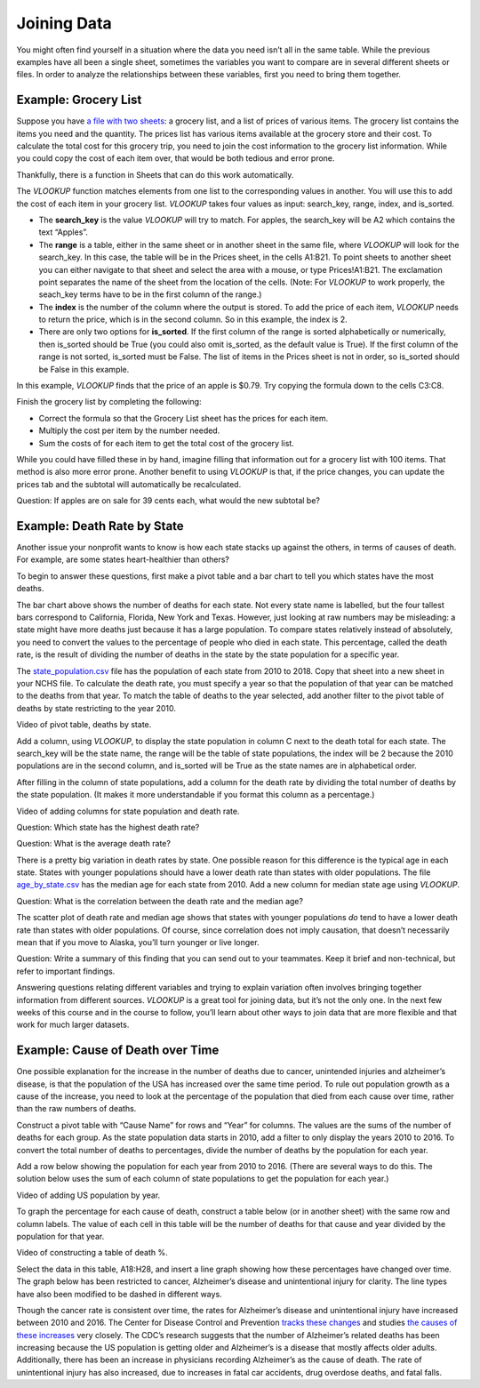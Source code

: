 .. Copyright (C)  Google, Runestone Interactive LLC
   This work is licensed under the Creative Commons Attribution-ShareAlike 4.0
   International License. To view a copy of this license, visit
   http://creativecommons.org/licenses/by-sa/4.0/.

.. _joining_data:

Joining Data
============
You might often find yourself in a situation where the data you need isn’t all
in the same table. While the previous examples have all been a single sheet,
sometimes the variables you want to compare are in several different sheets or
files. In order to analyze the relationships between these variables, first you
need to bring them together.

Example: Grocery List
---------------------

Suppose you have `a file with two sheets
<https://drive.google.com/open?id=14G4uiN4SNyoj8ZiIKWzACHBHPzQY6lvDC54MWwZJP8U>`__:
a grocery list, and a list of prices of various items. The grocery list contains
the items you need and the quantity. The prices list has various items available
at the grocery store and their cost. To calculate the total cost for this
grocery trip, you need to join the cost information to the grocery list
information. While you could copy the cost of each item over, that would be both
tedious and error prone.


.. image:: figures/grocery_image.png


Thankfully, there is a function in Sheets that can do this work automatically.

The *VLOOKUP* function matches elements from one list to the corresponding
values in another. You will use this to add the cost of each item in your
grocery list. *VLOOKUP* takes four values as input: search_key, range, index,
and is_sorted.

-  The **search_key** is the value *VLOOKUP* will try to match. For apples, the
   search_key will be A2 which contains the text “Apples”.
-  The **range** is a table, either in the same sheet or in another sheet in
   the same file, where *VLOOKUP* will look for the search_key. In this case,
   the  table will be in the Prices sheet, in the cells A1:B21. To point sheets
   to another sheet you can either navigate to that sheet and select the area
   with a mouse, or type Prices!A1:B21. The exclamation point separates the name
   of the sheet from the location of the cells. (Note: For *VLOOKUP* to work
   properly, the seach_key terms have to be in the first column of the range.)
-  The **index** is the number of the column where the output is stored. To add
   the price of each item, *VLOOKUP* needs to return the price, which is in the
   second column. So in this example, the index is 2.
-  There are only two options for **is_sorted**. If the first column of the
   range is sorted alphabetically or numerically, then is_sorted should be True
   (you could also omit is_sorted, as the default value is True). If the first
   column of the range is not sorted, is_sorted must be False. The list of items
   in the Prices sheet is not in order, so is_sorted should be False in this
   example.


.. image:: figures/vlookup.png


In this example, *VLOOKUP* finds that the price of an apple is $0.79. Try
copying the formula down to the cells C3:C8.

.. mchoice:: error_message

   Why does *VLOOKUP* not work for Loaf of Bread and Dozen Eggs?

   - They aren’t listed in the Prices tab.
   
     - Incorrect: While that can cause a similar error, both items are
       listed in the Prices tab.

   - They aren’t spelled correctly.

     - Incorrect: While that can cause a similar error, both items are
      spelled correctly.

   - The formula changed when it was copied.

     + Correct: The range changed when the formula was copied
      down. Rather than change it by hand in each cell, this is a great time to
      use absolute references.

   - Those have to be looked up by hand.

     - Incorrect: You want to avoid that as much as possible. It is
      tedious and error prone.

Finish the grocery list by completing the following:

-  Correct the formula so that the Grocery List sheet has the prices for each
   item.
-  Multiply the cost per item by the number needed.
-  Sum the costs of for each item to get the total cost of the grocery list.

.. mchoice:: grocery_list_total

   What is the total for all the items on this grocery list in the quantities 
   given?

   - $40.55
   
     + Correct: The total is $40.55.
     
   - $13.33
   
     - Incorrect: Remember to multiply the price by the quantity.
     
   - $93.31
   
     - Incorrect: Make sure the prices are being multiplied by the correct quantity.
     
   - $20.23
     
     - Incorrect: Remember to sum all of the costs.

While you could have filled these in by hand, imagine filling that information
out for a grocery list with 100 items. That method is also more error prone.
Another benefit to using *VLOOKUP* is that, if the price changes, you can update
the prices tab and the subtotal will automatically be recalculated.

Question: If apples are on sale for 39 cents each, what would the new subtotal
be?

Example: Death Rate by State
----------------------------

Another issue your nonprofit wants to know is how each state stacks up against
the others, in terms of causes of death. For example, are some states
heart-healthier than others?

To begin to answer these questions, first make a pivot table and a bar chart to
tell you which states have the most deaths.


.. image:: figures/sum_death_states.png


The bar chart above shows the number of deaths for each state. Not every state
name is labelled, but the four tallest bars correspond to California, Florida,
New York and Texas. However, just looking at raw numbers may be misleading: a
state might have more deaths just because it has a large population. To compare
states relatively instead of absolutely, you need to convert the values to the
percentage of people who died in each state. This percentage, called the death
rate, is the result of dividing the number of deaths in the state by the state
population for a specific year.

The `state_population.csv <https://drive.google.com/open?id=1NiG_3AGTw1y2V69di_d_loIFwTcQTmPWIjZgvHChvsk>`__
file has the population of each state from 2010 to 2018. Copy that sheet into a
new sheet in your NCHS file. To calculate the death rate, you must specify a
year so that the population of that year can be matched to the deaths from that
year. To match the table of deaths to the year selected, add another filter to
the pivot table of deaths by state restricting to the year 2010.

Video of pivot table, deaths by state.


.. image:: figures/pivot_deaths.png


Add a column, using *VLOOKUP*, to display the state population in column C next
to the death total for each state. The search_key will be the state name, the
range will be the table of state populations, the index will be 2 because the
2010 populations are in the second column, and is_sorted will be True as the
state names are in alphabetical order.


.. image:: figures/vlookup_death.png


After filling in the column of state populations, add a column for the death
rate by dividing the total number of deaths by the state population. (It makes
it more understandable if you format this column as a percentage.)


.. image:: figures/death_rate_column.png


Video of adding columns for state population and death rate.

Question: Which state has the highest death rate?

Question: What is the average death rate?

There is a pretty big variation in death rates by state. One possible reason for
this difference is the typical age in each state. States with younger
populations should have a lower death rate than states with older populations.
The file `age_by_state.csv <https://drive.google.com/open?id=1Y9FeVkVNFwJrei0ndzhlN2AcF-ELMNxCy5ynqPUHGhA>`__
has the median age for each state from 2010. Add a new column for median state
age using *VLOOKUP*.

Question: What is the correlation between the death rate and the median
age?


.. image:: figures/median_age_death_rate.png


The scatter plot of death rate and median age shows that states with younger
populations *do* tend to have a lower death rate than states with older
populations. Of course, since correlation does not imply causation, that doesn’t
necessarily mean that if you move to Alaska, you’ll turn younger or live longer.

Question: Write a summary of this finding that you can send out to your
teammates. Keep it brief and non-technical, but refer to important findings.

Answering questions relating different variables and trying to explain variation
often involves bringing together information from different sources. *VLOOKUP*
is a great tool for joining data, but it’s not the only one. In the next few
weeks of this course and in the course to follow, you’ll learn about other ways
to join data that are more flexible and that work for much larger datasets.

Example: Cause of Death over Time
---------------------------------

One possible explanation for the increase in the number of deaths due to cancer,
unintended injuries and alzheimer’s disease, is that the population of the USA
has increased over the same time period. To rule out population growth as a
cause of the increase, you need to look at the percentage of the population that
died from each cause over time, rather than the raw numbers of deaths.

Construct a pivot table with “Cause Name” for rows and “Year” for columns. The
values are the sums of the number of deaths for each group. As the state
population data starts in 2010, add a filter to only display the years 2010 to
2016. To convert the total number of deaths to percentages, divide the number of
deaths by the population for each year.

Add a row below showing the population for each year from 2010 to 2016. (There
are several ways to do this. The solution below uses the sum of each column of
state populations to get the population for each year.)

Video of adding US population by year.


.. image:: figures/us_population_by_year.png


To graph the percentage for each cause of death, construct a table below (or in
another sheet) with the same row and column labels. The value of each cell in
this table will be the number of deaths for that cause and year divided by the
population for that year.

Video of constructing a table of death %.


.. image:: figures/death_percentage.png


Select the data in this table, A18:H28, and insert a line graph showing how
these percentages have changed over time. The graph below has been restricted to
cancer, Alzheimer’s disease and unintentional injury for clarity. The line types
have also been modified to be dashed in different ways.


.. image:: figures/death_percentage_time.png


Though the cancer rate is consistent over time, the rates for Alzheimer’s
disease and unintentional injury have increased between 2010 and 2016. The
Center for Disease Control and Prevention `tracks these changes
<https://www.cdc.gov/features/alzheimers-disease-deaths/index.html>`__
and studies `the causes of these increases <https://www.cdc.gov/nchs/products/databriefs/db343.htm>`__
very closely. The CDC’s research suggests that the number of Alzheimer’s related
deaths has been increasing because the US population is getting older and
Alzheimer’s is a disease that mostly affects older adults. Additionally, there
has been an increase in physicians recording Alzheimer’s as the cause of death.
The rate of unintentional injury has also increased, due to increases in fatal
car accidents, drug overdose deaths, and fatal falls.

